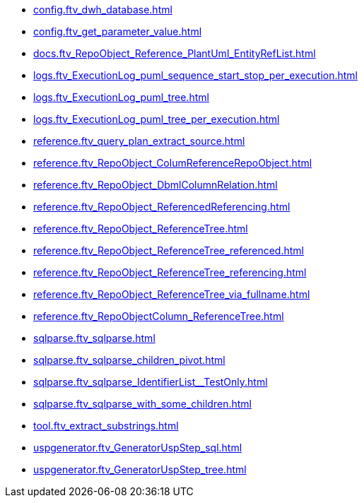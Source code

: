 * xref:config.ftv_dwh_database.adoc[]
* xref:config.ftv_get_parameter_value.adoc[]
* xref:docs.ftv_RepoObject_Reference_PlantUml_EntityRefList.adoc[]
* xref:logs.ftv_ExecutionLog_puml_sequence_start_stop_per_execution.adoc[]
* xref:logs.ftv_ExecutionLog_puml_tree.adoc[]
* xref:logs.ftv_ExecutionLog_puml_tree_per_execution.adoc[]
* xref:reference.ftv_query_plan_extract_source.adoc[]
* xref:reference.ftv_RepoObject_ColumReferenceRepoObject.adoc[]
* xref:reference.ftv_RepoObject_DbmlColumnRelation.adoc[]
* xref:reference.ftv_RepoObject_ReferencedReferencing.adoc[]
* xref:reference.ftv_RepoObject_ReferenceTree.adoc[]
* xref:reference.ftv_RepoObject_ReferenceTree_referenced.adoc[]
* xref:reference.ftv_RepoObject_ReferenceTree_referencing.adoc[]
* xref:reference.ftv_RepoObject_ReferenceTree_via_fullname.adoc[]
* xref:reference.ftv_RepoObjectColumn_ReferenceTree.adoc[]
* xref:sqlparse.ftv_sqlparse.adoc[]
* xref:sqlparse.ftv_sqlparse_children_pivot.adoc[]
* xref:sqlparse.ftv_sqlparse_IdentifierList__TestOnly.adoc[]
* xref:sqlparse.ftv_sqlparse_with_some_children.adoc[]
* xref:tool.ftv_extract_substrings.adoc[]
* xref:uspgenerator.ftv_GeneratorUspStep_sql.adoc[]
* xref:uspgenerator.ftv_GeneratorUspStep_tree.adoc[]

